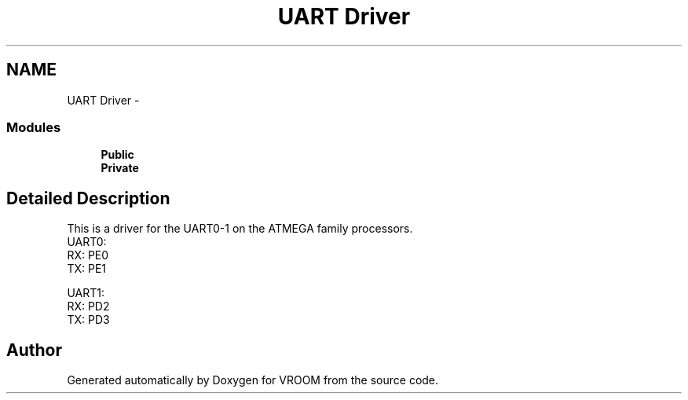 .TH "UART Driver" 3 "Tue Dec 2 2014" "Version v0.01" "VROOM" \" -*- nroff -*-
.ad l
.nh
.SH NAME
UART Driver \- 
.SS "Modules"

.in +1c
.ti -1c
.RI "\fBPublic\fP"
.br
.ti -1c
.RI "\fBPrivate\fP"
.br
.in -1c
.SH "Detailed Description"
.PP 
This is a driver for the UART0-1 on the ATMEGA family processors\&.
.br
 UART0:
.br
 RX: PE0
.br
 TX: PE1
.br
 
.br
 UART1:
.br
 RX: PD2
.br
 TX: PD3
.br

.SH "Author"
.PP 
Generated automatically by Doxygen for VROOM from the source code\&.
